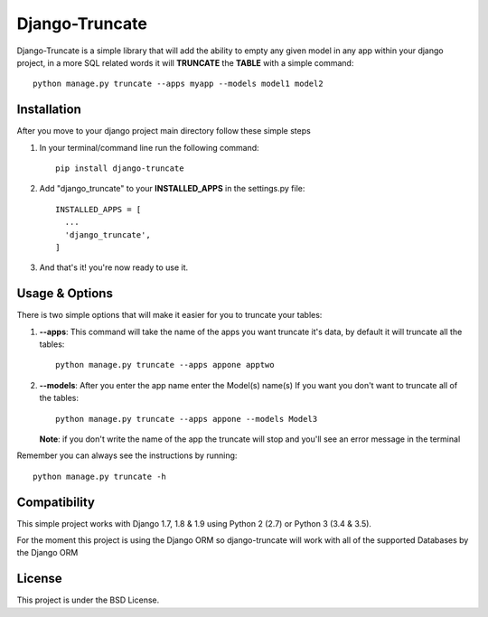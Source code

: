 Django-Truncate
===============

Django-Truncate is a simple library that will add the ability to empty
any given model in any app within your django project, in a more SQL related
words it will **TRUNCATE** the **TABLE** with a simple command::

    python manage.py truncate --apps myapp --models model1 model2

Installation
------------

After you move to your django project main directory follow these simple steps

1. In your terminal/command line run the following command::

        pip install django-truncate

2. Add "django_truncate" to your **INSTALLED_APPS** in the settings.py file::

        INSTALLED_APPS = [
          ...
          'django_truncate',
        ]

3. And that's it! you're now ready to use it.

Usage & Options
---------------

There is two simple options that will make it easier for you to truncate your tables:

1. **--apps**: This command will take the name of the apps you want truncate it's data, by default it will truncate all the tables::

        python manage.py truncate --apps appone apptwo

2. **--models**: After you enter the app name enter the Model(s) name(s) If you want you don't want to truncate all of the tables::

        python manage.py truncate --apps appone --models Model3

   **Note**: if you don't write the name of the app the truncate will stop and you'll see an error message in the terminal

Remember you can always see the instructions by running::

    python manage.py truncate -h
    
Compatibility
-------------

This simple project works with Django 1.7, 1.8 & 1.9 using Python 2 (2.7) or Python 3 (3.4 & 3.5).

For the moment this project is using the Django ORM so django-truncate will work with all of the supported Databases by the Django ORM

License
-------

This project is under the BSD License.
